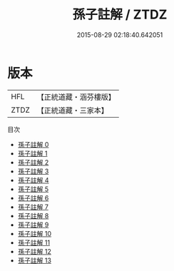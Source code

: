 #+TITLE: 孫子註解 / ZTDZ

#+DATE: 2015-08-29 02:18:40.642051
* 版本
 |       HFL|【正統道藏・涵芬樓版】|
 |      ZTDZ|【正統道藏・三家本】|
目次
 - [[file:KR5f0014_000.txt][孫子註解 0]]
 - [[file:KR5f0014_001.txt][孫子註解 1]]
 - [[file:KR5f0014_002.txt][孫子註解 2]]
 - [[file:KR5f0014_003.txt][孫子註解 3]]
 - [[file:KR5f0014_004.txt][孫子註解 4]]
 - [[file:KR5f0014_005.txt][孫子註解 5]]
 - [[file:KR5f0014_006.txt][孫子註解 6]]
 - [[file:KR5f0014_007.txt][孫子註解 7]]
 - [[file:KR5f0014_008.txt][孫子註解 8]]
 - [[file:KR5f0014_009.txt][孫子註解 9]]
 - [[file:KR5f0014_010.txt][孫子註解 10]]
 - [[file:KR5f0014_011.txt][孫子註解 11]]
 - [[file:KR5f0014_012.txt][孫子註解 12]]
 - [[file:KR5f0014_013.txt][孫子註解 13]]
